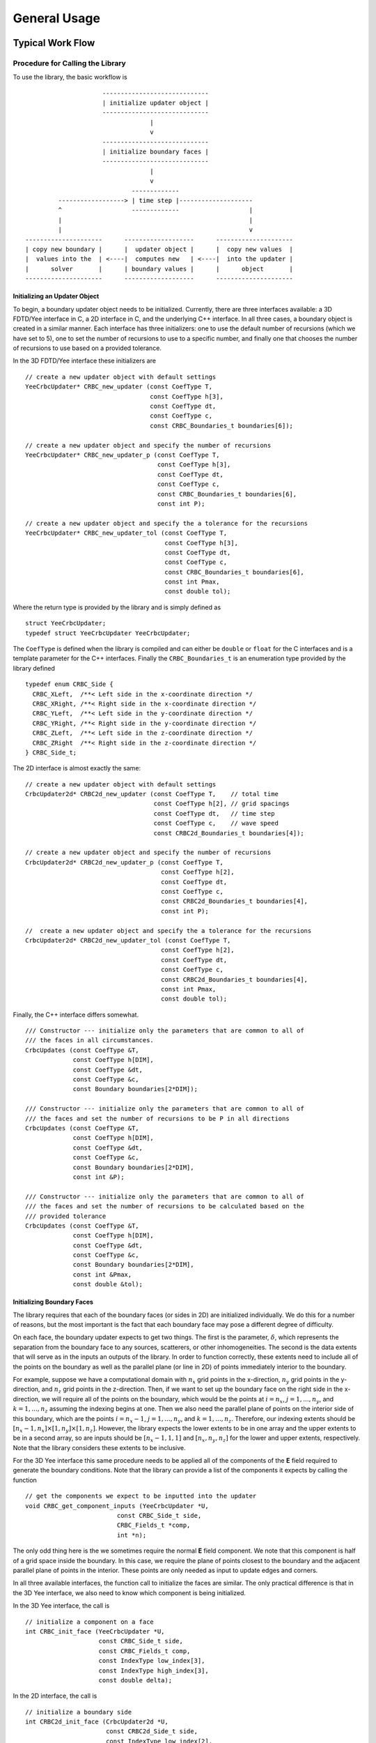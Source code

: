 *************
General Usage
*************

Typical Work Flow
=================

Procedure for Calling the Library
---------------------------------

To use the library, the basic workflow is ::

                       -----------------------------
                       | initialize updater object |
                       -----------------------------
                                    |
                                    v
                       -----------------------------
                       | initialize boundary faces |
                       -----------------------------
                                    |
                                    v
                               -------------
           ------------------> | time step |--------------------
           ^                   -------------                   |
           |                                                   |
           |                                                   v 
  ---------------------      -------------------      ---------------------
  | copy new boundary |      |  updater object |      |  copy new values  |
  |  values into the  | <----|  computes new   | <----|  into the updater |
  |      solver       |      | boundary values |      |      object       |
  ---------------------      -------------------      ---------------------  

Initializing an Updater Object
^^^^^^^^^^^^^^^^^^^^^^^^^^^^^^

To begin, a boundary updater object needs to be initialized. Currently, there
are three interfaces available: a 3D FDTD/Yee interface in C, a 2D interface in 
C, and the underlying C++ interface. In all three cases, a boundary object is
created in a similar manner. Each interface has three initializers: one to use
the default number of recursions (which we have set to 5), one to set the number
of recursions to use to a specific number, and finally one that chooses the
number of recursions to use based on a provided tolerance.

In the 3D FDTD/Yee interface these initializers are ::

  // create a new updater object with default settings
  YeeCrbcUpdater* CRBC_new_updater (const CoefType T,
                                    const CoefType h[3],  
                                    const CoefType dt,                  
                                    const CoefType c,
                                    const CRBC_Boundaries_t boundaries[6]);

  // create a new updater object and specify the number of recursions
  YeeCrbcUpdater* CRBC_new_updater_p (const CoefType T,
                                      const CoefType h[3],  
                                      const CoefType dt,                  
                                      const CoefType c,
                                      const CRBC_Boundaries_t boundaries[6],
                                      const int P);

  // create a new updater object and specify the a tolerance for the recursions
  YeeCrbcUpdater* CRBC_new_updater_tol (const CoefType T,
                                        const CoefType h[3],  
                                        const CoefType dt,                  
                                        const CoefType c,
                                        const CRBC_Boundaries_t boundaries[6],
                                        const int Pmax,
                                        const double tol);

Where the return type is provided by the library and is simply defined as ::

  struct YeeCrbcUpdater;
  typedef struct YeeCrbcUpdater YeeCrbcUpdater;

The ``CoefType`` is defined when the library is compiled and can either be
``double`` or ``float`` for the C interfaces and is a template parameter for the
C++ interfaces. Finally the ``CRBC_Boundaries_t`` is an enumeration 
type provided by the library defined ::

  typedef enum CRBC_Side {                                                            
    CRBC_XLeft,  /**< Left side in the x-coordinate direction */
    CRBC_XRight, /**< Right side in the x-coordinate direction */
    CRBC_YLeft,  /**< Left side in the y-coordinate direction */
    CRBC_YRight, /**< Right side in the y-coordinate direction */
    CRBC_ZLeft,  /**< Left side in the z-coordinate direction */
    CRBC_ZRight  /**< Right side in the z-coordinate direction */
  } CRBC_Side_t; 

The 2D interface is almost exactly the same: ::
                            
  // create a new updater object with default settings
  CrbcUpdater2d* CRBC2d_new_updater (const CoefType T,    // total time
                                     const CoefType h[2], // grid spacings  
                                     const CoefType dt,   // time step               
                                     const CoefType c,    // wave speed
                                     const CRBC2d_Boundaries_t boundaries[4]);

  // create a new updater object and specify the number of recursions
  CrbcUpdater2d* CRBC2d_new_updater_p (const CoefType T,
                                       const CoefType h[2],  
                                       const CoefType dt,                  
                                       const CoefType c,
                                       const CRBC2d_Boundaries_t boundaries[4],
                                       const int P);

  //  create a new updater object and specify the a tolerance for the recursions
  CrbcUpdater2d* CRBC2d_new_updater_tol (const CoefType T,
                                       const CoefType h[2],  
                                       const CoefType dt,                  
                                       const CoefType c,
                                       const CRBC2d_Boundaries_t boundaries[4],
                                       const int Pmax,
                                       const double tol);

Finally, the C++ interface differs somewhat. ::

    /// Constructor --- initialize only the parameters that are common to all of
    /// the faces in all circumstances.
    CrbcUpdates (const CoefType &T,
                 const CoefType h[DIM],  
                 const CoefType &dt,                  
                 const CoefType &c,
                 const Boundary boundaries[2*DIM]);

    /// Constructor --- initialize only the parameters that are common to all of
    /// the faces and set the number of recursions to be P in all directions
    CrbcUpdates (const CoefType &T,
                 const CoefType h[DIM],  
                 const CoefType &dt,                  
                 const CoefType &c,
                 const Boundary boundaries[2*DIM],
                 const int &P);

    /// Constructor --- initialize only the parameters that are common to all of
    /// the faces and set the number of recursions to be calculated based on the
    /// provided tolerance
    CrbcUpdates (const CoefType &T,
                 const CoefType h[DIM],  
                 const CoefType &dt,                  
                 const CoefType &c,
                 const Boundary boundaries[2*DIM],
                 const int &Pmax,
                 const double &tol);

Initializing Boundary Faces
^^^^^^^^^^^^^^^^^^^^^^^^^^^

The library requires that each of the boundary faces (or sides in 2D) are initialized
individually. We do this for a number of reasons, but the most important is the
fact that each boundary face may pose a different degree of difficulty.

On each face, the boundary updater expects to get two things. The first is the
parameter, :math:`\delta`, which represents the separation from the boundary
face to any sources, scatterers, or other inhomogeneities. The second is 
the data extents that will serve as in the inputs an outputs of the library.
In order to function correctly, these extents need to include all of the points
on the boundary as well as the parallel plane (or line in 2D) of points immediately
interior to the boundary. 

For example, suppose we have a computational domain
with :math:`n_x` grid points in the x-direction, :math:`n_y` grid points in the
y-direction, and :math:`n_z` grid points in the z-direction.
Then, if we want to set up the boundary face on the right side in the x-direction,
we will require all of the points on the boundary, which would be the points at
:math:`i=n_x`, :math:`j=1,...,n_y`, and :math:`k=1,...,n_z` assuming the indexing
begins at one. Then we also need the parallel plane of points on the interior side
of this boundary, which are the points :math:`i=n_x-1`, :math:`j=1,...,n_y`, 
and :math:`k=1,...,n_z`.  
Therefore, our indexing extents should be :math:`[n_x-1, n_x] \times [1, n_y] \times
[1, n_z]`. However, the library expects the lower extents to be in one array and
the upper extents to be in a second array, so are inputs should be
:math:`[n_x-1, 1, 1]` and :math:`[n_x, n_y , n_z]` for the lower and upper 
extents, respectively. Note that the library considers these extents to be inclusive. 

For the 3D Yee interface this same procedure needs to be applied all of the components
of the **E** field required to generate the boundary conditions. Note that the 
library can provide a list of the components it expects by calling the function ::

  // get the components we expect to be inputted into the updater
  void CRBC_get_component_inputs (YeeCrbcUpdater *U, 
                           const CRBC_Side_t side, 
                           CRBC_Fields_t *comp, 
                           int *n);

The only odd thing here is the we sometimes require the normal **E** field component.
We note that this component is half of a grid space inside the boundary. In this 
case, we require the plane of points closest to the boundary and the adjacent 
parallel plane of points in the interior. These points are only needed as input
to update edges and corners.

In all three available interfaces, the function call to initialize the faces are
similar. The only practical difference is that in the 3D Yee interface, we also
need to know which component is being initialized. 

In the 3D Yee interface, the call is ::

  // initialize a component on a face
  int CRBC_init_face (YeeCrbcUpdater *U,
                      const CRBC_Side_t side,
                      const CRBC_Fields_t comp, 
                      const IndexType low_index[3],
                      const IndexType high_index[3],
                      const double delta);

In the 2D interface, the call is ::

  // initialize a boundary side
  int CRBC2d_init_face (CrbcUpdater2d *U,
                        const CRBC2d_Side_t side,
                        const IndexType low_index[2],
                        const IndexType high_index[2],
                        const double delta);

Finally, in the C++ interface, the call is ::

  void init_face(const int &side,
                 const IndexType low_index[DIM],
                 const IndexType high_index[DIM],
                 const double &delta);

Copying and Updating Values
^^^^^^^^^^^^^^^^^^^^^^^^^^^

The remaining process of using the library is simply passing information back
and forth. After the solver used to update the interior values has taken a time
step, we need to load the set of points adjacent to the boundary that were updated
by the solver. To do this, we ask the boundary updater object to provide us with
the indexing extents it expects to receive as inputs. Depending on the interface,
this is one of the following calls ::

  void CRBC_get_input_extents (YeeCrbcUpdater *U, 
                       const CRBC_Side_t side, 
                       const CRBC_Fields_t comp, 
                       IndexType low[3], 
                       IndexType high[3]);

  void CRBC2d_get_input_extents (CrbcUpdater2d *U, 
                       const CRBC2d_Side_t side, 
                       IndexType low[2], 
                       IndexType high[2]);

  void get_input_extents(const int &side, 
                         IndexType low[DIM], 
                         IndexType high[DIM]) const;

Then, we simply copy the values from the solver into the boundary updater object
at these extents using one of the following calls, depending on the interface, ::

  void CRBC_load_face_data (YeeCrbcUpdater *U,
                            const CRBC_Side_t side,
                            const CRBC_Fields_t comp,
                            const IndexType P[3],
                            const ScalarType *val);

  void CRBC2d_load_face_data (CrbcUpdater2d *U,
                              const CRBC2d_Side_t side,
                              const IndexType P[2],
                              const ScalarType *val);

  void load_face_data(const int &side,
                      const IndexType P[DIM],
                      const DataType &val);

After doing this on all of the sides with a CRBC/DAB boundary condition, we can
ask the boundary updater object to compute the boundary objects with one of ::

  int CRBC_compute_updates (YeeCrbcUpdater *U);

  int CRBC2d_compute_updates (CrbcUpdater2d *U);

  void compute_updates();

Finally, we need to copy the updated boundary values into the solver. We do this
by asking the boundary updater object for extents it thinks it should output
data for and then copying the values. We note, of the 3D Yee interface, that it
is not necessary to copy the normal **E** field components into the solver because
they should already be correct (we needed the values to handle edges and corners).
This process involves first calling ::

  void CRBC_get_output_extents (YeeCrbcUpdater *U,
                                const CRBC_Side_t side, 
                                const CRBC_Fields_t comp, 
                                IndexType low[3], 
                                IndexType high[3]);

  void CRBC2d_get_output_extents (CrbcUpdater2d *U,
                                  const CRBC2d_Side_t side, 
                                  IndexType low[2], 
                                  IndexType high[2]);

  void get_output_extents(const int &side, 
                          IndexType low[DIM], 
                          IndexType high[DIM]) const;

and then copying the values using ::

  ScalarType CRBC_get_new_face_vals (YeeCrbcUpdater *U,
                                     const CRBC_Side_t side,
                                     const CRBC_Fields_t comp,
                                     const IndexType P[3]);

  ScalarType CRBC2d_get_new_face_vals (CrbcUpdater2d *U,
                                       const CRBC2d_Side_t side,
                                       const IndexType P[2]);

  DataType get_new_face_vals(const int &side,
                             const IndexType P[DIM]) const;

This process is repeated every time step.
  

More Details
^^^^^^^^^^^^

For more details, please refer to the Doxygen generated documentation <link>;
the documentation contained in the interface header files ``3d_yee_crbc_api.h``,
``2d_crbc_api.h``, and ``crbc_updates.hpp``; and the :doc:`examples`. 

Choice of Parameters
====================

The boundary conditions in this library have three basic parameters: the wave 
speed, :math:`c`, a separation parameter, :math:`\delta`, and a time parameter,
:math:`T`. We use these three parameters to form a single dimensionless parameter

.. math::

  \eta = \frac{\delta}{c T},

which we use as a measure of the difficulty of the simulation. The basic idea is
that larger values of :math:`\eta` are easier problems and smaller values are
harder problems. For instance, :math:`\eta \geq 1` implies that a boundary condition
is unnecessary because a wave cannot impact it in time :math:`T`. In the library,
we use values of :math:`1e-8 \leq \eta \leq 0.1`. If the calculated value falls
outside of this range, we simply choose :math:`\eta` to represent either an 
"easier" or "harder" problem as appropriate.

The parameter :math:`\delta` should be chosen as the minimum distance
from the boundary to any sources, scatterers, or other inhomogeneities in the 
interior of the domain. In general, if this parameter cannot be calculated directly,
a safe option is to compute a lower bound on this distance that is greater than
zero.

In general, the time parameter :math:`T` should be chosen to be the total amount
of time that the simulation is being run. However, in cases where all of the 
energy is expected to leave the domain quickly, particularly free space simulations,
it is sometimes reasonable to choose a value of :math:`T` that is on the order
of the time it will take for all of the energy to leave the domain.

Tolerance
---------

In general, we prefer the tolerance based system provided we have a way to choose
a reasonable tolerance. The tolerance is used to control the reflection coefficient
of the boundary. We have found that this typically provides a reasonable bound
on the relative error and is, therefore, generally better 
than simply guessing an appropriate number of recursions to use.

As a simple rule, it is best to choose a tolerance that is on the order of the
discretization/dispersion error for the length of the simulation. The reason for
this is that the accuracy of the boundary condition has little impact if it is 
more accurate than the discretization error in the interior. Conversely, if the 
boundary condition is less accurate than the interior, the error from the boundary
condition will dominate. That being said, it is often difficult to determine such
a tolerance before running simulations.

Number of Recursions
--------------------

With all else remaining equal, letting the number of recursions go to infinity 
will result in an analytically exact boundary condition. In computations, this 
is, of course, impossible. We have set the default number of recursions to be
5. We have chosen this primarily because this has seemed to be a good choice
in a majority of our experiments.  Additionally, it is roughly comparable in
computational work to a PML of 10 cells. For a typical simulation, using 5 recursions usually
gives a reflection coefficient that is :math:`\mathcal{O}(10^{-3})` or better (with variations
depending on the particular problem). Choosing fewer recursions will be less accurate
but the computational expense will be less. Choosing more recursions requires
more work, but results in greater accuracy. 

For reference, the work scales
linearly in the number of recursions on the faces, quadratically on the edges, 
and cubically on the corners. 
The net result is that work scales linearly on a sufficiently large computational
domain (e.g. there are many more points on a face than the number of recursions).


